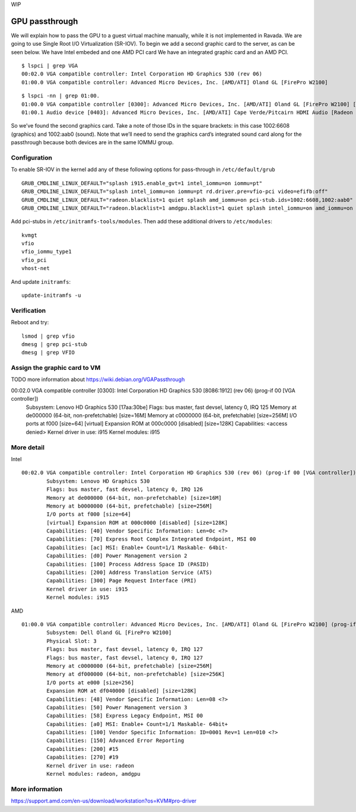 WIP

GPU passthrough
===============
We will explain how to pass the GPU to a guest virtual machine manually, while it is not implemented in Ravada.
We are going to use Single Root I/O Virtualization (SR-IOV).
To begin we add a second graphic card to the server, as can be seen below. We have Intel embeded and one AMD PCI card
We have an integrated graphic card and an AMD PCI.

::

	$ lspci | grep VGA
	00:02.0 VGA compatible controller: Intel Corporation HD Graphics 530 (rev 06)
	01:00.0 VGA compatible controller: Advanced Micro Devices, Inc. [AMD/ATI] Oland GL [FirePro W2100]

::

	$ lspci -nn | grep 01:00.
	01:00.0 VGA compatible controller [0300]: Advanced Micro Devices, Inc. [AMD/ATI] Oland GL [FirePro W2100] [1002:6608]
	01:00.1 Audio device [0403]: Advanced Micro Devices, Inc. [AMD/ATI] Cape Verde/Pitcairn HDMI Audio [Radeon HD 7700/7800 Series] [1002:aab0]

So we’ve found the second graphics card. Take a note of those IDs in the square brackets: in this case 1002:6608 (graphics) and 1002:aab0 (sound). Note that we’ll need to send the graphics card’s integrated sound card along for the passthrough because both devices are in the same IOMMU group.

Configuration
-------------

To enable SR-IOV in the kernel add any of these following options for pass-through in ``/etc/default/grub``

::

	GRUB_CMDLINE_LINUX_DEFAULT="splash i915.enable_gvt=1 intel_iommu=on iommu=pt"
	GRUB_CMDLINE_LINUX_DEFAULT="splash intel_iommu=on iommu=pt rd.driver.pre=vfio-pci video=efifb:off"
	GRUB_CMDLINE_LINUX_DEFAULT="radeon.blacklist=1 quiet splash amd_iommu=on pci-stub.ids=1002:6608,1002:aab0"
	GRUB_CMDLINE_LINUX_DEFAULT="radeon.blacklist=1 amdgpu.blacklist=1 quiet splash intel_iommu=on amd_iommu=on iommu=pt rd.driver.pre=vfio-pci video=efifb:off pci-stub.ids=1028:2120,1028:aab0"

Add pci-stubs in ``/etc/initramfs-tools/modules``.
Then add these additional drivers to ``/etc/modules``:

::

	kvmgt
	vfio
	vfio_iommu_type1
	vfio_pci
	vhost-net

And update ``initramfs``: 

::

	update-initramfs -u

Verification
------------

Reboot and try:

::

	lsmod | grep vfio
	dmesg | grep pci-stub
	dmesg | grep VFIO


Assign the graphic card to VM
-----------------------------

TODO more information about https://wiki.debian.org/VGAPassthrough

00:02.0 VGA compatible controller [0300]: Intel Corporation HD Graphics 530 [8086:1912] (rev 06) (prog-if 00 [VGA controller])
	Subsystem: Lenovo HD Graphics 530 [17aa:30be]
	Flags: bus master, fast devsel, latency 0, IRQ 125
	Memory at de000000 (64-bit, non-prefetchable) [size=16M]
	Memory at c0000000 (64-bit, prefetchable) [size=256M]
	I/O ports at f000 [size=64]
	[virtual] Expansion ROM at 000c0000 [disabled] [size=128K]
	Capabilities: <access denied>
	Kernel driver in use: i915
	Kernel modules: i915


More detail
-----------
Intel 

::

	00:02.0 VGA compatible controller: Intel Corporation HD Graphics 530 (rev 06) (prog-if 00 [VGA controller])
		Subsystem: Lenovo HD Graphics 530
		Flags: bus master, fast devsel, latency 0, IRQ 126
		Memory at de000000 (64-bit, non-prefetchable) [size=16M]
		Memory at b0000000 (64-bit, prefetchable) [size=256M]
		I/O ports at f000 [size=64]
		[virtual] Expansion ROM at 000c0000 [disabled] [size=128K]
		Capabilities: [40] Vendor Specific Information: Len=0c <?>
		Capabilities: [70] Express Root Complex Integrated Endpoint, MSI 00
		Capabilities: [ac] MSI: Enable+ Count=1/1 Maskable- 64bit-
		Capabilities: [d0] Power Management version 2
		Capabilities: [100] Process Address Space ID (PASID)
		Capabilities: [200] Address Translation Service (ATS)
		Capabilities: [300] Page Request Interface (PRI)
		Kernel driver in use: i915
		Kernel modules: i915


AMD

::

	01:00.0 VGA compatible controller: Advanced Micro Devices, Inc. [AMD/ATI] Oland GL [FirePro W2100] (prog-if 00 [VGA controller])
		Subsystem: Dell Oland GL [FirePro W2100]
		Physical Slot: 3
		Flags: bus master, fast devsel, latency 0, IRQ 127
		Flags: bus master, fast devsel, latency 0, IRQ 127
		Memory at c0000000 (64-bit, prefetchable) [size=256M]
		Memory at df000000 (64-bit, non-prefetchable) [size=256K]
		I/O ports at e000 [size=256]
		Expansion ROM at df040000 [disabled] [size=128K]
		Capabilities: [48] Vendor Specific Information: Len=08 <?>
		Capabilities: [50] Power Management version 3
		Capabilities: [58] Express Legacy Endpoint, MSI 00
		Capabilities: [a0] MSI: Enable+ Count=1/1 Maskable- 64bit+
		Capabilities: [100] Vendor Specific Information: ID=0001 Rev=1 Len=010 <?>
		Capabilities: [150] Advanced Error Reporting
		Capabilities: [200] #15
		Capabilities: [270] #19
		Kernel driver in use: radeon
		Kernel modules: radeon, amdgpu

More information
----------------
https://support.amd.com/en-us/download/workstation?os=KVM#pro-driver
